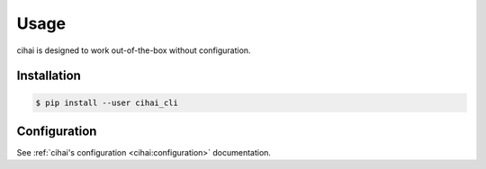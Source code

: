 .. _usage:

=====
Usage
=====

cihai is designed to work out-of-the-box without configuration.

Installation
------------

.. code-block:: sh

   $ pip install --user cihai_cli

Configuration
-------------

See :ref:`cihai's configuration <cihai:configuration>` documentation.

